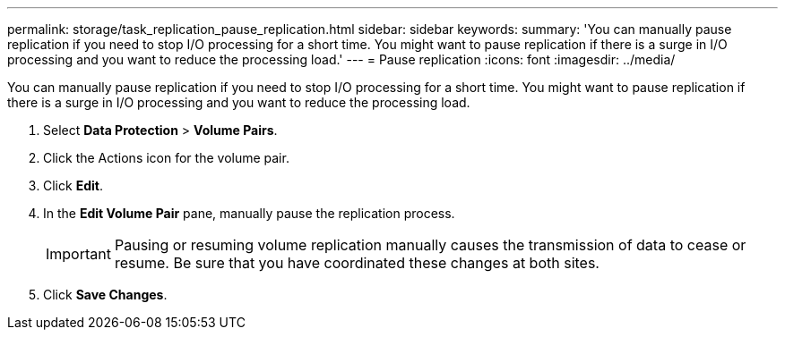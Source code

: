 ---
permalink: storage/task_replication_pause_replication.html
sidebar: sidebar
keywords: 
summary: 'You can manually pause replication if you need to stop I/O processing for a short time. You might want to pause replication if there is a surge in I/O processing and you want to reduce the processing load.'
---
= Pause replication
:icons: font
:imagesdir: ../media/

[.lead]
You can manually pause replication if you need to stop I/O processing for a short time. You might want to pause replication if there is a surge in I/O processing and you want to reduce the processing load.

. Select *Data Protection* > *Volume Pairs*.
. Click the Actions icon for the volume pair.
. Click *Edit*.
. In the *Edit Volume Pair* pane, manually pause the replication process.
+
IMPORTANT: Pausing or resuming volume replication manually causes the transmission of data to cease or resume. Be sure that you have coordinated these changes at both sites.

. Click *Save Changes*.
